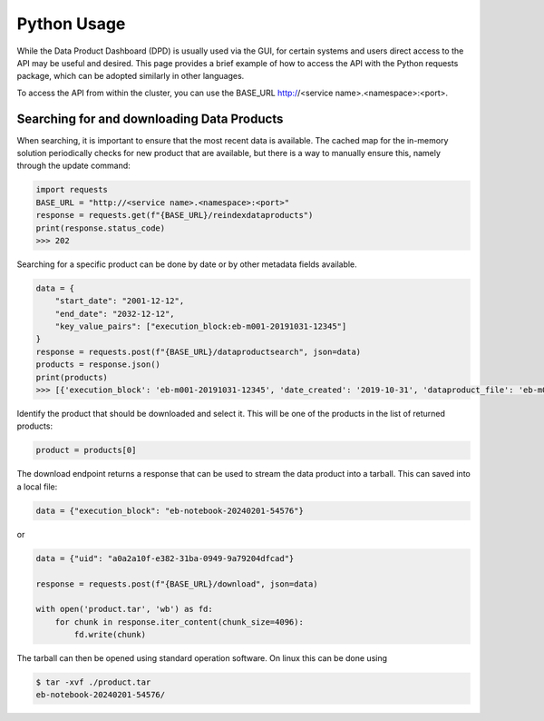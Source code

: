 Python Usage
============

While the Data Product Dashboard (DPD) is usually used via the GUI, for certain systems and users direct access to the API may be useful and desired.
This page provides a brief example of how to access the API with the Python requests package, which can be adopted similarly in other languages.

To access the API from within the cluster, you can use the BASE_URL http://<service name>.<namespace>:<port>.

Searching for and downloading Data Products
-------------------------------------------

When searching, it is important to ensure that the most recent data is available.
The cached map for the in-memory solution periodically checks for new product that are available, but there is a way to manually ensure this, namely through the update command:

.. code-block:: python

    import requests
    BASE_URL = "http://<service name>.<namespace>:<port>"
    response = requests.get(f"{BASE_URL}/reindexdataproducts")
    print(response.status_code)
    >>> 202


Searching for a specific product can be done by date or by other metadata fields available.

.. code-block:: python

    data = {
        "start_date": "2001-12-12",
        "end_date": "2032-12-12",
        "key_value_pairs": ["execution_block:eb-m001-20191031-12345"]
    }
    response = requests.post(f"{BASE_URL}/dataproductsearch", json=data)
    products = response.json()
    print(products)
    >>> [{'execution_block': 'eb-m001-20191031-12345', 'date_created': '2019-10-31', 'dataproduct_file': 'eb-m001-20221212-12345', 'metadata_file': 'eb-m001-20221212-12345/ska-data-product.yaml', 'interface': 'http://schema.skao.int/ska-data-product-meta/0.1', 'context.observer': 'AIV_person_1', 'context.intent': 'Experimental run as part of XYZ-123', 'context.notes': 'Running that signal from XX/YY/ZZ through again, things seem a bit flaky', 'config.processing_block': 'pb-m001-20191031-12345', 'config.processing_script': 'receive', 'config.image': 'artefact.skao.int/ska-docker/vis_receive', 'config.version': '0.1.3', 'config.commit': '516fb5a693f9dc9aff5d46192f4e055b582fc025', 'config.cmdline': '-dump /product/eb-m001-20191031-12345/ska-sdp/pb-m001-20191031-12345/vis.ms', 'id': 2}]


Identify the product that should be downloaded and select it. This will be one of the products in the list of returned products:

.. code-block:: python

    product = products[0]

The download endpoint returns a response that can be used to stream the data product into a tarball. This can saved into a local file:

.. code-block:: python

    data = {"execution_block": "eb-notebook-20240201-54576"}

or

.. code-block:: python

    data = {"uid": "a0a2a10f-e382-31ba-0949-9a79204dfcad"}

    response = requests.post(f"{BASE_URL}/download", json=data)

    with open('product.tar', 'wb') as fd:
        for chunk in response.iter_content(chunk_size=4096):
            fd.write(chunk)

The tarball can then be opened using standard operation software. On linux this can be done using

.. code-block:: bash

    $ tar -xvf ./product.tar
    eb-notebook-20240201-54576/

